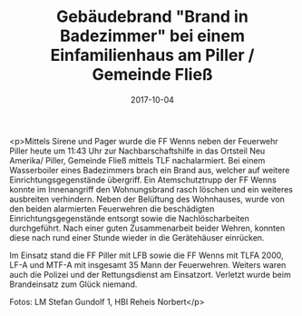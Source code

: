 #+TITLE: Gebäudebrand "Brand in Badezimmer" bei einem Einfamilienhaus am Piller / Gemeinde Fließ
#+DATE: 2017-10-04
#+FACEBOOK_URL: https://facebook.com/ffwenns/posts/1720982921310159

<p>Mittels Sirene und Pager wurde die FF Wenns neben der Feuerwehr Piller heute um 11:43 Uhr zur Nachbarschaftshilfe in das Ortsteil Neu Amerika/ Piller, Gemeinde Fließ mittels TLF nachalarmiert. Bei einem Wasserboiler eines Badezimmers brach ein Brand aus, welcher auf weitere Einrichtungsgegenstände übergriff. Ein Atemschutztrupp der FF Wenns konnte im Innenangriff den Wohnungsbrand rasch löschen und ein weiteres ausbreiten verhindern. Neben der Belüftung des Wohnhauses, wurde von den beiden alarmierten Feuerwehren die beschädigten Einrichtungsgegenstände entsorgt sowie die Nachlöscharbeiten durchgeführt. Nach einer guten Zusammenarbeit beider Wehren, konnten diese nach rund einer Stunde wieder in die Gerätehäuser einrücken. 

Im Einsatz stand die FF Piller mit LFB sowie die FF Wenns mit TLFA 2000, LF-A und MTF-A mit insgesamt 35 Mann der Feuerwehren. Weiters waren auch die Polizei und der Rettungsdienst am Einsatzort. Verletzt wurde beim Brandeinsatz zum Glück niemand. 

Fotos: LM Stefan Gundolf 1, HBI Reheis Norbert</p>
